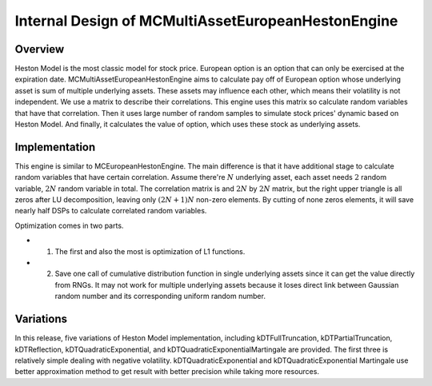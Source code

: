 .. 
   .. Copyright © 2019–2023 Advanced Micro Devices, Inc

.. `Terms and Conditions <https://www.amd.com/en/corporate/copyright>`_.

.. meta::
   :keywords: MCMultiAssetEuropeanHestonEngine
   :description: MCMultiAssetEuropeanHestonEngine aims to calculate pay off of European option whose underlying asset is sum of multiple underlying assets. These assets may influence each other which means their volatility is not independent.   
   :xlnxdocumentclass: Document
   :xlnxdocumenttype: Tutorials


***************************************************
Internal Design of MCMultiAssetEuropeanHestonEngine
***************************************************


Overview
========

Heston Model is the most classic model for stock price. 
European option is an option that can only be exercised at the expiration date.
MCMultiAssetEuropeanHestonEngine aims to calculate pay off of European option whose underlying asset is sum of multiple underlying assets.
These assets may influence each other, which means their volatility is not independent.
We use a matrix to describe their correlations.
This engine uses this matrix so calculate random variables that have that correlation.
Then it uses large number of random samples to simulate stock prices' dynamic based on Heston Model.
And finally, it calculates the value of option, which uses these stock as underlying assets.

Implementation
==============

This engine is similar to MCEuropeanHestonEngine.
The main difference is that it have additional stage to calculate random variables that have certain correlation.
Assume there're :math:`N` underlying asset, each asset needs :math:`2` random variable, :math:`2N` random variable in total.
The correlation matrix is and :math:`2N` by :math:`2N` matrix, but the right upper triangle is all zeros after LU decomposition, leaving only :math:`(2N + 1)N` non-zero elements. By cutting of none zeros elements, it will save nearly half DSPs to calculate correlated random variables.


.. image:: /images/mcht_masset.png
   :alt: Diagram of MCMultiAssetEuropeanHestonEngine
   :width: 80%
   :align: center

Optimization comes in two parts. 

- 1. The first and also the most is optimization of L1 functions. 
- 2. Save one call of cumulative distribution function in single underlying assets since it can get the value directly from RNGs. It may not work for multiple underlying assets because it loses direct link between Gaussian random number and its corresponding uniform random number.

Variations 
==========

In this release, five variations of Heston Model implementation, 
including kDTFullTruncation, kDTPartialTruncation, kDTReflection, kDTQuadraticExponential, and kDTQuadraticExponentialMartingale are provided. 
The first three is relatively simple dealing with negative volatility. 
kDTQuadraticExponential and kDTQuadraticExponential Martingale use better approximation method to get result with better precision while taking more resources.

